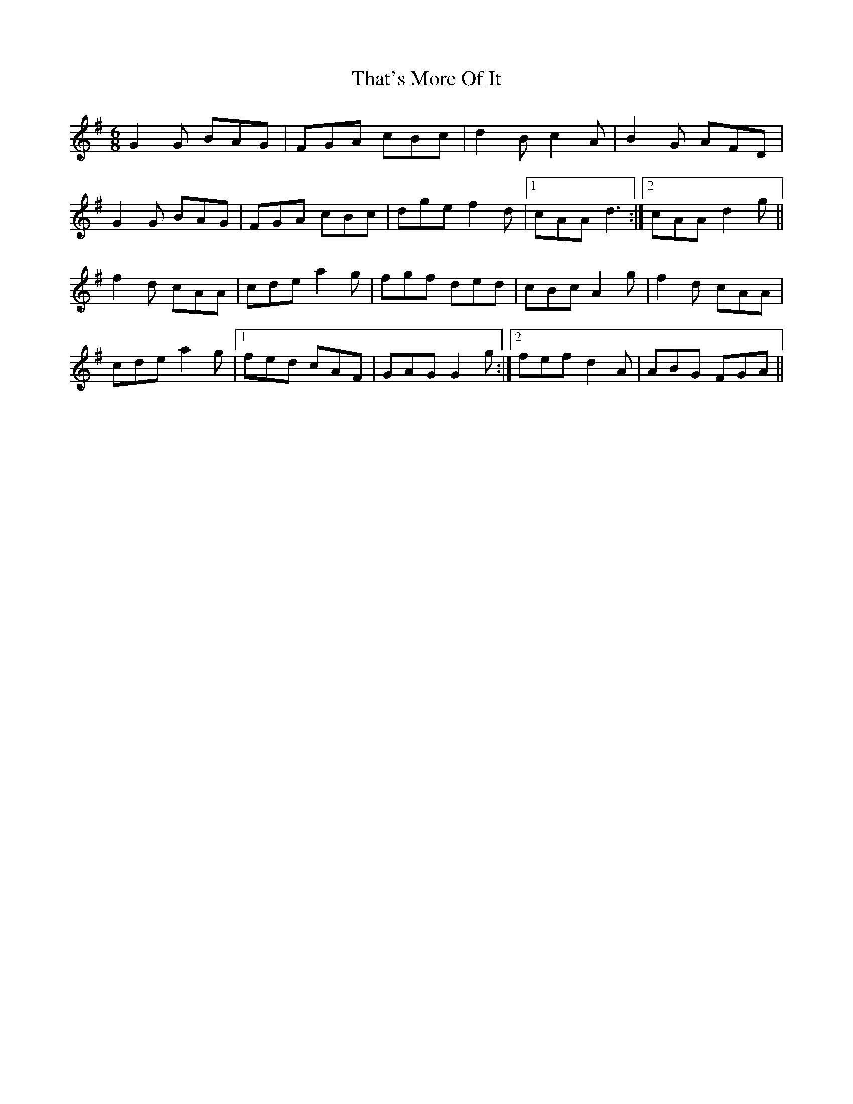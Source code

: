 X: 39783
T: That's More Of It
R: jig
M: 6/8
K: Gmajor
G2G BAG|FGA cBc|d2B c2A|B2G AFD|
G2G BAG|FGA cBc|dge f2d|1 cAA d3:|2 cAA d2g||
f2d cAA|cde a2g|fgf ded|cBc A2g|f2d cAA|
cde a2g|1 fed cAF|GAG G2g:|2 fef d2A|ABG FGA||

